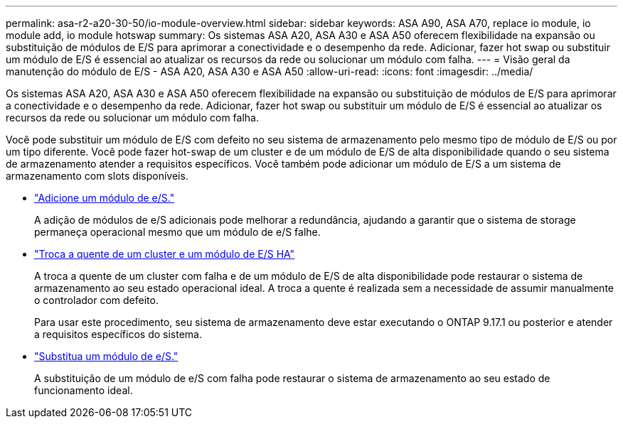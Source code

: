 ---
permalink: asa-r2-a20-30-50/io-module-overview.html 
sidebar: sidebar 
keywords: ASA A90, ASA A70, replace io module, io module add, io module hotswap 
summary: Os sistemas ASA A20, ASA A30 e ASA A50 oferecem flexibilidade na expansão ou substituição de módulos de E/S para aprimorar a conectividade e o desempenho da rede. Adicionar, fazer hot swap ou substituir um módulo de E/S é essencial ao atualizar os recursos da rede ou solucionar um módulo com falha. 
---
= Visão geral da manutenção do módulo de E/S - ASA A20, ASA A30 e ASA A50
:allow-uri-read: 
:icons: font
:imagesdir: ../media/


[role="lead"]
Os sistemas ASA A20, ASA A30 e ASA A50 oferecem flexibilidade na expansão ou substituição de módulos de E/S para aprimorar a conectividade e o desempenho da rede. Adicionar, fazer hot swap ou substituir um módulo de E/S é essencial ao atualizar os recursos da rede ou solucionar um módulo com falha.

Você pode substituir um módulo de E/S com defeito no seu sistema de armazenamento pelo mesmo tipo de módulo de E/S ou por um tipo diferente. Você pode fazer hot-swap de um cluster e de um módulo de E/S de alta disponibilidade quando o seu sistema de armazenamento atender a requisitos específicos. Você também pode adicionar um módulo de E/S a um sistema de armazenamento com slots disponíveis.

* link:io-module-add.html["Adicione um módulo de e/S."]
+
A adição de módulos de e/S adicionais pode melhorar a redundância, ajudando a garantir que o sistema de storage permaneça operacional mesmo que um módulo de e/S falhe.

* link:io-module-hotswap-ha-slot4.html["Troca a quente de um cluster e um módulo de E/S HA"]
+
A troca a quente de um cluster com falha e de um módulo de E/S de alta disponibilidade pode restaurar o sistema de armazenamento ao seu estado operacional ideal. A troca a quente é realizada sem a necessidade de assumir manualmente o controlador com defeito.

+
Para usar este procedimento, seu sistema de armazenamento deve estar executando o ONTAP 9.17.1 ou posterior e atender a requisitos específicos do sistema.

* link:io-module-replace.html["Substitua um módulo de e/S."]
+
A substituição de um módulo de e/S com falha pode restaurar o sistema de armazenamento ao seu estado de funcionamento ideal.


